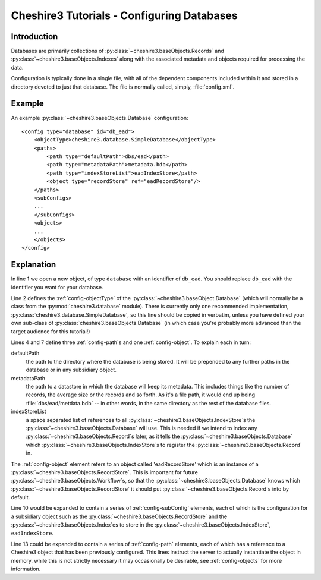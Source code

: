 Cheshire3 Tutorials - Configuring Databases
===========================================

.. highlight:: xml
   :linenothreshold: 5


Introduction
------------

Databases are primarily collections of
:py:class:`~cheshire3.baseObjects.Records` and
:py:class:`~cheshire3.baseObjects.Indexes` along with the associated metadata
and objects required for processing the data.

Configuration is typically done in a single file, with all of the dependent
components included within it and stored in a directory devoted to just that
database. The file is normally called, simply, :file:`config.xml`.


.. _tutorials-database-example:

Example
-------

An example :py:class:`~cheshire3.baseObjects.Database` configuration::

    <config type="database" id="db_ead">
        <objectType>cheshire3.database.SimpleDatabase</objectType>
        <paths>
            <path type="defaultPath">dbs/ead</path>
            <path type="metadataPath">metadata.bdb</path>
            <path type="indexStoreList">eadIndexStore</path>
            <object type="recordStore" ref="eadRecordStore"/>
        </paths>
        <subConfigs>
        ...
        </subConfigs>
        <objects>
        ...
        </objects>
    </config>


.. _tutorials-database-explanation:

Explanation
-----------

In line 1 we open a new object, of type ``database`` with an identifier of
``db_ead``. You should replace ``db_ead`` with the identifier you want for your
database.

Line 2 defines the :ref:`config-objectType` of the
:py:class:`~cheshire3.baseObject.Database` (which will normally be a class from
the :py:mod:`cheshire3.database` module). There is currently only one
recommended implementation, :py:class:`cheshire3.database.SimpleDatabase`, so
this line should be copied in verbatim, unless you have defined your own
sub-class of :py:class:`cheshire3.baseObjects.Database` (in which case you're
probably more advanced than the target audience for this tutorial!)

Lines 4 and 7 define three :ref:`config-path`\ s and one
:ref:`config-object`. To explain each in turn:

defaultPath
    the path to the directory where the database is being stored. It will be
    prepended to any further paths in the database or in any subsidiary object.

metadataPath
    the path to a datastore in which the database will keep its metadata. This
    includes things like the number of records, the average size or the records
    and so forth. As it's a file path, it would end up being
    :file:`dbs/ead/metdata.bdb` -- in other words, in the same directory as the
    rest of the database files.
    
indexStoreList
    a space separated list of references to all
    :py:class:`~cheshire3.baseObjects.IndexStore`\ s the
    :py:class:`~cheshire3.baseObjects.Database` will use. This is needed if we
    intend to index any :py:class:`~cheshire3.baseObjects.Record`\ s later, as
    it tells the :py:class:`~cheshire3.baseObjects.Database` which
    :py:class:`~cheshire3.baseObjects.IndexStore`\ s to register the
    :py:class:`~cheshire3.baseObjects.Record` in.
    
The :ref:`config-object` element refers to an object called 'eadRecordStore'
which is an instance of a :py:class:`~cheshire3.baseObjects.RecordStore`. This
is important for future :py:class:`~cheshire3.baseObjects.Workflow`\ s, so that
the :py:class:`~cheshire3.baseObjects.Database` knows which
:py:class:`~cheshire3.baseObjects.RecordStore` it should put
:py:class:`~cheshire3.baseObjects.Record`\ s into by default.

Line 10 would be expanded to contain a series of :ref:`config-subConfig`
elements, each of which is the configuration for a subsidiary object such as
the :py:class:`~cheshire3.baseObjects.RecordStore` and the
:py:class:`~cheshire3.baseObjects.Index`\ es to store in the
:py:class:`~cheshire3.baseObjects.IndexStore`, ``eadIndexStore``.

Line 13 could be expanded to contain a series of :ref:`config-path` elements,
each of which has a reference to a Cheshire3 object that has been previously
configured. This lines instruct the server to actually instantiate the object
in memory. while this is not strictly necessary it may occasionally be
desirable, see :ref:`config-objects` for more information.
